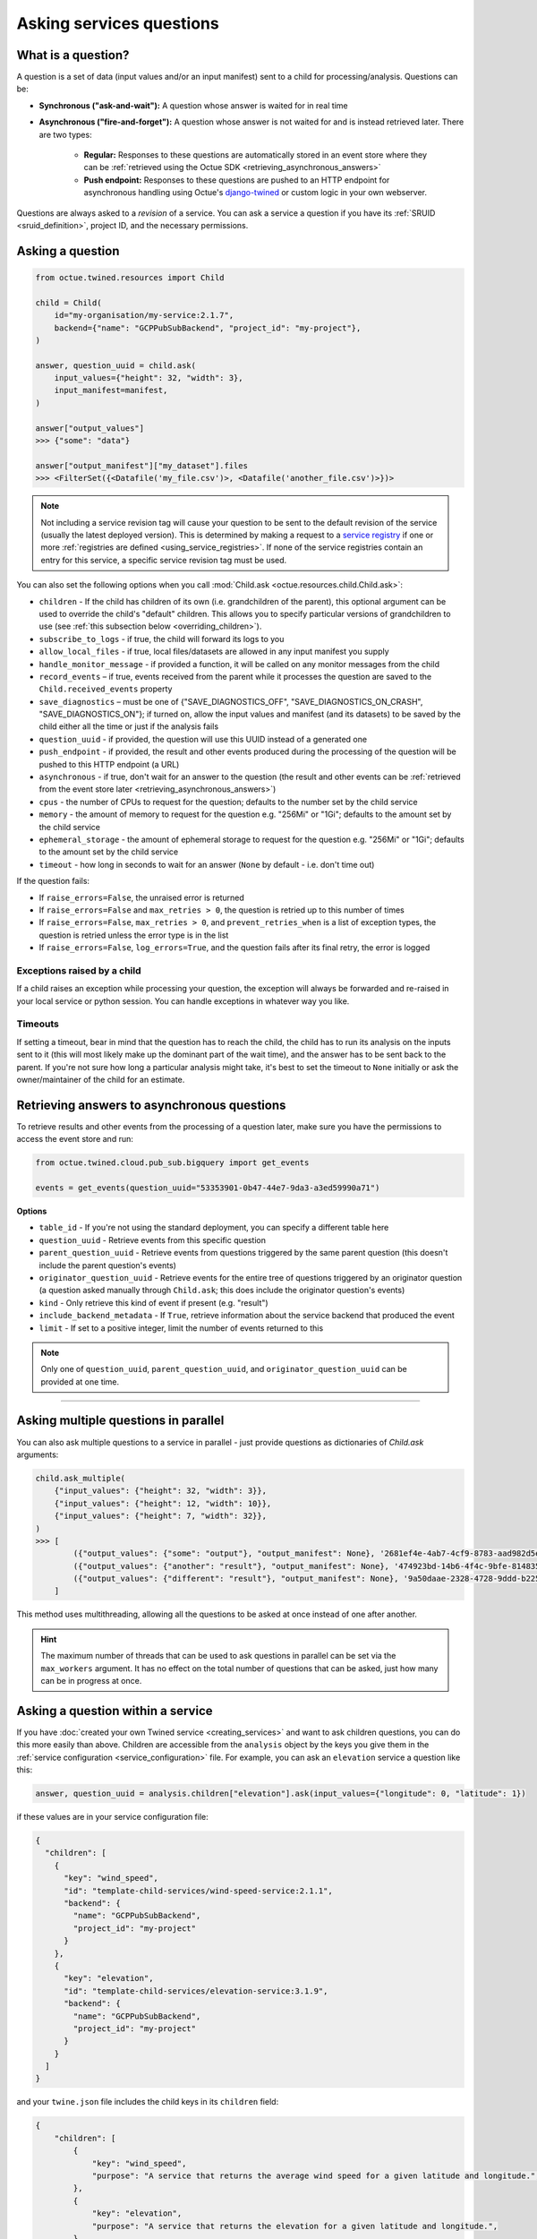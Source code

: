 .. _asking_questions:

=========================
Asking services questions
=========================

What is a question?
===================
A question is a set of data (input values and/or an input manifest) sent to a child for processing/analysis. Questions
can be:

- **Synchronous ("ask-and-wait"):** A question whose answer is waited for in real time

- **Asynchronous ("fire-and-forget"):** A question whose answer is not waited for and is instead retrieved later. There
  are two types:

    - **Regular:** Responses to these questions are automatically stored in an event store where they can be :ref:`retrieved using the Octue SDK <retrieving_asynchronous_answers>`

    - **Push endpoint:** Responses to these questions are pushed to an HTTP endpoint for asynchronous handling using Octue's
      `django-twined <https://django-twined.readthedocs.io/en/latest/>`_ or custom logic in your own webserver.

Questions are always asked to a *revision* of a service. You can ask a service a question if you have its
:ref:`SRUID <sruid_definition>`, project ID, and the necessary permissions.


Asking a question
=================

.. code-block:: python

    from octue.twined.resources import Child

    child = Child(
        id="my-organisation/my-service:2.1.7",
        backend={"name": "GCPPubSubBackend", "project_id": "my-project"},
    )

    answer, question_uuid = child.ask(
        input_values={"height": 32, "width": 3},
        input_manifest=manifest,
    )

    answer["output_values"]
    >>> {"some": "data"}

    answer["output_manifest"]["my_dataset"].files
    >>> <FilterSet({<Datafile('my_file.csv')>, <Datafile('another_file.csv')>})>


.. _using_default_revision_tag:

.. note::

    Not including a service revision tag will cause your question to be sent to the default revision of the service
    (usually the latest deployed version). This is determined by making a request to a `service registry
    <https://django-twined.readthedocs.io/en/latest/>`_ if one or more
    :ref:`registries are defined <using_service_registries>`. If none of the service registries contain an entry for
    this service, a specific service revision tag must be used.

You can also set the following options when you call :mod:`Child.ask <octue.resources.child.Child.ask>`:

- ``children`` - If the child has children of its own (i.e. grandchildren of the parent), this optional argument can be used to override the child's "default" children. This allows you to specify particular versions of grandchildren to use (see :ref:`this subsection below <overriding_children>`).
- ``subscribe_to_logs`` - if true, the child will forward its logs to you
- ``allow_local_files`` - if true, local files/datasets are allowed in any input manifest you supply
- ``handle_monitor_message`` - if provided a function, it will be called on any monitor messages from the child
- ``record_events`` – if true, events received from the parent while it processes the question are saved to the ``Child.received_events`` property
- ``save_diagnostics`` – must be one of {"SAVE_DIAGNOSTICS_OFF", "SAVE_DIAGNOSTICS_ON_CRASH", "SAVE_DIAGNOSTICS_ON"}; if turned on, allow the input values and manifest (and its datasets) to be saved by the child either all the time or just if the analysis fails
- ``question_uuid`` - if provided, the question will use this UUID instead of a generated one
- ``push_endpoint`` - if provided, the result and other events produced during the processing of the question will be pushed to this HTTP endpoint (a URL)
- ``asynchronous`` - if true, don't wait for an answer to the question (the result and other events can be :ref:`retrieved from the event store later <retrieving_asynchronous_answers>`)
- ``cpus`` - the number of CPUs to request for the question; defaults to the number set by the child service
- ``memory`` - the amount of memory to request for the question e.g. "256Mi" or "1Gi"; defaults to the amount set by the child service
- ``ephemeral_storage`` - the amount of ephemeral storage to request for the question e.g. "256Mi" or "1Gi"; defaults to the amount set by the child service
- ``timeout`` - how long in seconds to wait for an answer (``None`` by default - i.e. don't time out)

If the question fails:

- If ``raise_errors=False``, the unraised error is returned
- If ``raise_errors=False`` and ``max_retries > 0``, the question is retried up to this number of times
- If ``raise_errors=False``, ``max_retries > 0``, and ``prevent_retries_when`` is a list of exception types, the question is retried unless the error type is in the list
- If ``raise_errors=False``, ``log_errors=True``, and the question fails after its final retry, the error is logged


Exceptions raised by a child
----------------------------
If a child raises an exception while processing your question, the exception will always be forwarded and re-raised in
your local service or python session. You can handle exceptions in whatever way you like.

Timeouts
--------
If setting a timeout, bear in mind that the question has to reach the child, the child has to run its analysis on the
inputs sent to it (this will most likely make up the dominant part of the wait time), and the answer has to be sent back
to the parent. If you're not sure how long a particular analysis might take, it's best to set the timeout to ``None``
initially or ask the owner/maintainer of the child for an estimate.


.. _retrieving_asynchronous_answers:

Retrieving answers to asynchronous questions
============================================
To retrieve results and other events from the processing of a question later, make sure you have the permissions to
access the event store and run:

.. code-block:: python

    from octue.twined.cloud.pub_sub.bigquery import get_events

    events = get_events(question_uuid="53353901-0b47-44e7-9da3-a3ed59990a71")


**Options**

- ``table_id`` - If you're not using the standard deployment, you can specify a different table here
- ``question_uuid`` - Retrieve events from this specific question
- ``parent_question_uuid`` - Retrieve events from questions triggered by the same parent question (this doesn't include the parent question's events)
- ``originator_question_uuid`` - Retrieve events for the entire tree of questions triggered by an originator question (a question asked manually through ``Child.ask``; this does include the originator question's events)
- ``kind`` - Only retrieve this kind of event if present (e.g. "result")
- ``include_backend_metadata`` - If ``True``, retrieve information about the service backend that produced the event
- ``limit`` - If set to a positive integer, limit the number of events returned to this

.. note::

    Only one of ``question_uuid``, ``parent_question_uuid``, and ``originator_question_uuid`` can be provided at one time.


.. collapse:: See an example output here...

    .. code-block:: python

        >>> events
        [
          {
            "event": {
              "kind": "delivery_acknowledgement",
            },
          },
          {
            "event": {
              "kind": "log_record",
              "log_record": {
                "args": null,
                "created": 1709739861.5949728,
                "exc_info": null,
                "exc_text": null,
                "filename": "app.py",
                "funcName": "run",
                "levelname": "INFO",
                "levelno": 20,
                "lineno": 28,
                "module": "app",
                "msecs": 594.9728488922119,
                "msg": "Finished example analysis.",
                "name": "app",
                "pathname": "/workspace/example_service_cloud_run/app.py",
                "process": 2,
                "processName": "MainProcess",
                "relativeCreated": 8560.13798713684,
                "stack_info": null,
                "thread": 68328473233152,
                "threadName": "ThreadPoolExecutor-0_2"
              }
            },
          },
          {
            "event": {
              "kind": "heartbeat",
            },
          },
          {
            "event": {
              "kind": "result",
              "output_manifest": {
                "datasets": {
                  "example_dataset": {
                    "files": [
                      "gs://octue-sdk-python-test-bucket/example_output_datasets/example_dataset/output.dat"
                    ],
                    "id": "419bff6b-08c3-4c16-9eb1-5d1709168003",
                    "labels": [],
                    "name": "divergent-strange-gharial-of-pizza",
                    "path": "https://storage.googleapis.com/octue-sdk-python-test-bucket/example_output_datasets/example_dataset/.signed_metadata_files/divergent-strange-gharial-of-pizza",
                    "tags": {}
                  }
                },
                "id": "a13713ae-f207-41c6-9e29-0a848ced6039",
                "name": null
              },
              "output_values": [1, 2, 3, 4, 5]
            },
          },
        ]

----

Asking multiple questions in parallel
=====================================
You can also ask multiple questions to a service in parallel - just provide questions as dictionaries of `Child.ask`
arguments:

.. code-block:: python

    child.ask_multiple(
        {"input_values": {"height": 32, "width": 3}},
        {"input_values": {"height": 12, "width": 10}},
        {"input_values": {"height": 7, "width": 32}},
    )
    >>> [
            ({"output_values": {"some": "output"}, "output_manifest": None}, '2681ef4e-4ab7-4cf9-8783-aad982d5e324'),
            ({"output_values": {"another": "result"}, "output_manifest": None}, '474923bd-14b6-4f4c-9bfe-8148358f35cd'),
            ({"output_values": {"different": "result"}, "output_manifest": None}, '9a50daae-2328-4728-9ddd-b2252474f118'),
        ]

This method uses multithreading, allowing all the questions to be asked at once instead of one after another.

.. hint::

    The maximum number of threads that can be used to ask questions in parallel can be set via the ``max_workers``
    argument. It has no effect on the total number of questions that can be asked, just how many can be in progress at
    once.


Asking a question within a service
==================================
If you have :doc:`created your own Twined service <creating_services>` and want to ask children questions, you can do
this more easily than above. Children are accessible from the ``analysis`` object by the keys you give them in the
:ref:`service configuration <service_configuration>` file. For example, you can ask an ``elevation`` service a question like
this:

.. code-block:: python

    answer, question_uuid = analysis.children["elevation"].ask(input_values={"longitude": 0, "latitude": 1})

if these values are in your service configuration file:

.. code-block:: json

    {
      "children": [
        {
          "key": "wind_speed",
          "id": "template-child-services/wind-speed-service:2.1.1",
          "backend": {
            "name": "GCPPubSubBackend",
            "project_id": "my-project"
          }
        },
        {
          "key": "elevation",
          "id": "template-child-services/elevation-service:3.1.9",
          "backend": {
            "name": "GCPPubSubBackend",
            "project_id": "my-project"
          }
        }
      ]
    }

and your ``twine.json`` file includes the child keys in its ``children`` field:

.. code-block:: json

    {
        "children": [
            {
                "key": "wind_speed",
                "purpose": "A service that returns the average wind speed for a given latitude and longitude.",
            },
            {
                "key": "elevation",
                "purpose": "A service that returns the elevation for a given latitude and longitude.",
            }
        ]
    }

See the parent service's `service configuration <https://github.com/octue/octue-sdk-python/blob/main/octue/templates/template-child-services/parent_service/octue.yaml>`_
and `app.py file <https://github.com/octue/octue-sdk-python/blob/main/octue/templates/template-child-services/parent_service/app.py>`_
in the  `child-services app template <https://github.com/octue/octue-sdk-python/tree/main/octue/templates/template-child-services>`_
to see this in action.

.. _overriding_children:

Overriding a child's children
=============================
If the child you're asking a question to has its own children (static children), you can override these by providing the
IDs of the children you want it to use (dynamic children) to the :mod:`Child.ask <octue.resources.child.Child.ask>`
method. Questions that would have gone to the static children will instead go to the dynamic children. Note that:

- You must provide the children in the same format as they're provided in the :ref:`service configuration <service_configuration>`
- If you override one static child, you must override others, too
- The dynamic children must have the same keys as the static children (so the child knows which service to ask which
  questions)
- You should ensure the dynamic children you provide are compatible with and appropriate for questions from the child
  service

For example, if the child requires these children in its service configuration:

.. code-block:: json

    [
        {
            "key": "wind_speed",
            "id": "template-child-services/wind-speed-service:2.1.1",
            "backend": {
                "name": "GCPPubSubBackend",
                "project_id": "octue-sdk-python"
            },
        },
        {
            "key": "elevation",
            "id": "template-child-services/elevation-service:3.1.9",
            "backend": {
                "name": "GCPPubSubBackend",
                "project_id": "octue-sdk-python"
            },
        }
    ]

then you can override them like this:

.. code-block:: python

    answer, question_uuid = child.ask(
        input_values={"height": 32, "width": 3},
        children=[
            {
                "key": "wind_speed",
                "id": "my/own-service:1.0.0",
                "backend": {
                    "name": "GCPPubSubBackend",
                    "project_id": "octue-sdk-python"
                },
            },
            {
                "key": "elevation",
                "id": "organisation/another-service:0.1.0",
                "backend": {
                    "name": "GCPPubSubBackend",
                    "project_id": "octue-sdk-python"
                },
            },
        ],
    )

Overriding beyond the first generation
--------------------------------------
It's an intentional choice to only go one generation deep with overriding children. If you need to be able to specify a
whole tree of children, grandchildren, and so on, please `upvote this issue.
<https://github.com/octue/octue-sdk-python/issues/528>`_


.. _using_service_registries:

Using a service registry
========================
When asking a question, you can optionally specify one or more `service registries
<https://django-twined.readthedocs.io/en/latest/>`_ to resolve SRUIDs against. This checks if the service revision
exists (good for catching typos in SRUIDs) and raises an error if it doesn't. Service registries can also get the
default revision of a service if you don't provide a revision tag. Asking a question if without specifying a registry
will bypass these checks.


Specifying service registries
-----------------------------
You can specify service registries in two ways:

1. For all questions asked inside a service. In the service configuration (``octue.yaml`` file):

    .. code-block:: yaml

        services:
          - namespace: my-organisation
            name: my-app
            service_registries:
              - name: my-registry
                endpoint: blah.com/services

2. For questions to a specific child, inside or outside a service:

    .. code-block:: python

        child = Child(
            id="my-organisation/my-service:1.1.0",
            backend={"name": "GCPPubSubBackend", "project_id": "my-project"},
            service_registries=[
                {"name": "my-registry", "endpoint": "blah.com/services"},
            ]
        )
